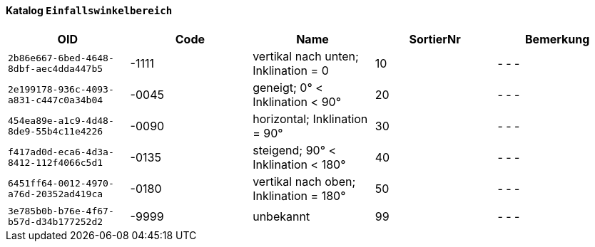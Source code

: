 ==== Katalog `+Einfallswinkelbereich+`

[cols=5*,options="header"]
|===
| OID | Code | Name | SortierNr | Bemerkung
m| 2b86e667-6bed-4648-8dbf-aec4dda447b5
| -1111
| vertikal nach unten; Inklination = 0
| 10
| - - -
m| 2e199178-936c-4093-a831-c447c0a34b04
| -0045
| geneigt; 0° < Inklination < 90°
| 20
| - - -
m| 454ea89e-a1c9-4d48-8de9-55b4c11e4226
| -0090
| horizontal; Inklination = 90°
| 30
| - - -
m| f417ad0d-eca6-4d3a-8412-112f4066c5d1
| -0135
| steigend; 90° < Inklination < 180°
| 40
| - - -
m| 6451ff64-0012-4970-a76d-20352ad419ca
| -0180
| vertikal nach oben; Inklination = 180°
| 50
| - - -
m| 3e785b0b-b76e-4f67-b57d-d34b177252d2
| -9999
| unbekannt
| 99
| - - -
|===